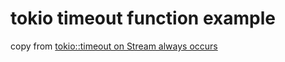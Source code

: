* tokio timeout function example
:PROPERTIES:
:CUSTOM_ID: tokio-timeout-function-example
:END:
copy from
[[https://stackoverflow.com/questions/60234817/tokiotimeout-on-stream-always-occurs][tokio::timeout
on Stream always occurs]]

